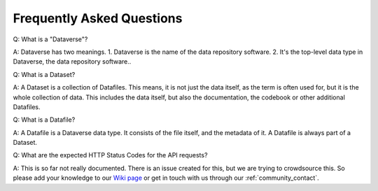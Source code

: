 .. _community_faq:

Frequently Asked Questions
==================================

Q: What is a "Dataverse"?

A: Dataverse has two meanings. 1. Dataverse is the name of the data repository software. 2. It's the top-level data type in Dataverse, the data repository software..

Q: What is a Dataset?

A: A Dataset is a collection of Datafiles. This means, it is not just the
data itself, as the term is often used for, but it is the whole collection
of data. This includes the data itself, but also the documentation, the
codebook or other additional Datafiles.

Q: What is a Datafile?

A: A Datafile is a Dataverse data type. It consists of the file itself, and
the metadata of it. A Datafile is always part of a Dataset.

Q: What are the expected HTTP Status Codes for the API requests?

A: This is so far not really documented. There is an issue created for this,
but we are trying to crowdsource this. So please add your knowledge to our
`Wiki page <https://github.com/AUSSDA/pyDataverse/wiki/API-Responses>`_
or get in touch with us through our :ref:`community_contact`.
